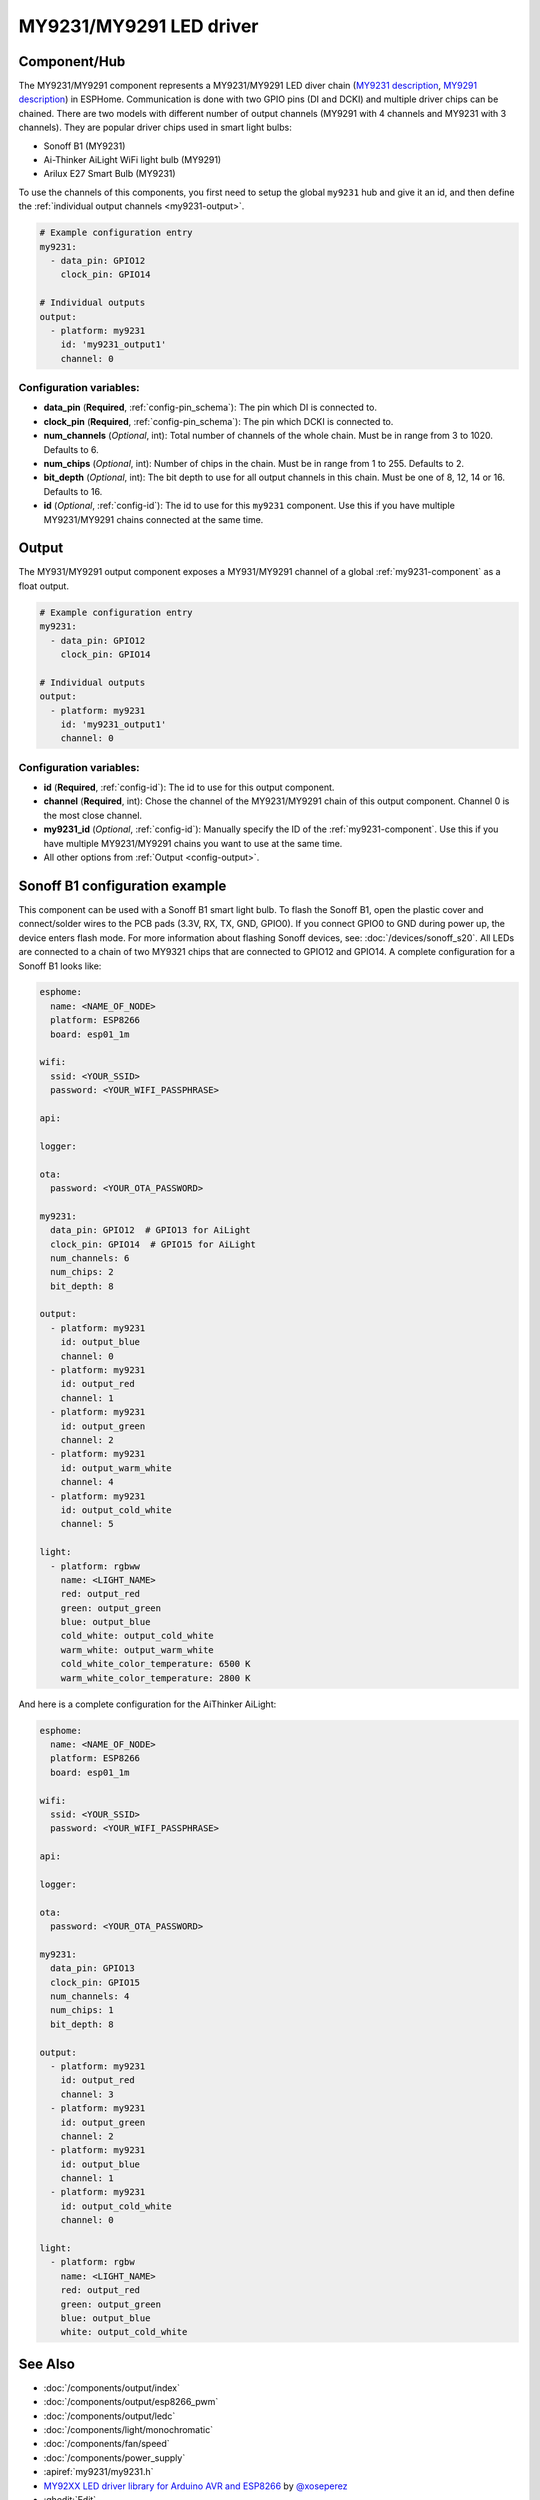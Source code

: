MY9231/MY9291 LED driver
========================

.. seo::
    :description: Instructions for setting up MY9231 and MY9291 LED drives in ESPHome.
    :image: my9231.png
    :keywords: MY9231, MY9291, Sonoff B1, Ai-thinker AiLight WiFi light bulb, Arilux E27 Smart Bulb

.. _my9231-component:

Component/Hub
-------------

The MY9231/MY9291 component represents a MY9231/MY9291 LED diver chain
(`MY9231 description <http://www.my-semi.com.tw/file/MY9231_BF_0.91.pdf>`__,
`MY9291 description <http://www.my-semi.com.tw/file/MY9291_BF_0.91.pdf>`__) in
ESPHome. Communication is done with two GPIO pins (DI and DCKI) and multiple
driver chips can be chained. There are two models with different number of
output channels (MY9291 with 4 channels and MY9231 with 3 channels). They are
popular driver chips used in smart light bulbs:

- Sonoff B1 (MY9231)
- Ai-Thinker AiLight WiFi light bulb (MY9291)
- Arilux E27 Smart Bulb (MY9231)

To use the channels of this components, you first need to setup the
global ``my9231`` hub and give it an id, and then define the
:ref:`individual output channels <my9231-output>`.

.. code-block:: yaml

    # Example configuration entry
    my9231:
      - data_pin: GPIO12
        clock_pin: GPIO14

    # Individual outputs
    output:
      - platform: my9231
        id: 'my9231_output1'
        channel: 0

Configuration variables:
************************

-  **data_pin** (**Required**, :ref:`config-pin_schema`): The pin which DI is connected
   to.
-  **clock_pin** (**Required**, :ref:`config-pin_schema`): The pin which DCKI is
   connected to.
-  **num_channels** (*Optional*, int): Total number of channels of the whole
   chain. Must be in range from 3 to 1020. Defaults to 6.
-  **num_chips** (*Optional*, int): Number of chips in the chain. Must be
   in range from 1 to 255. Defaults to 2.
-  **bit_depth** (*Optional*, int): The bit depth to use for all output
   channels in this chain. Must be one of 8, 12, 14 or 16. Defaults to 16.
-  **id** (*Optional*, :ref:`config-id`): The id to use for
   this ``my9231`` component. Use this if you have multiple MY9231/MY9291 chains
   connected at the same time.


.. _my9231-output:

Output
------

The MY931/MY9291 output component exposes a MY931/MY9291 channel of a global
:ref:`my9231-component` as a float output.

.. code-block:: yaml

    # Example configuration entry
    my9231:
      - data_pin: GPIO12
        clock_pin: GPIO14

    # Individual outputs
    output:
      - platform: my9231
        id: 'my9231_output1'
        channel: 0

Configuration variables:
************************

- **id** (**Required**, :ref:`config-id`): The id to use for this output component.
- **channel** (**Required**, int): Chose the channel of the MY9231/MY9291 chain of
  this output component. Channel 0 is the most close channel.
- **my9231_id** (*Optional*, :ref:`config-id`): Manually specify the ID of the
  :ref:`my9231-component`.
  Use this if you have multiple MY9231/MY9291 chains you want to use at the same time.
- All other options from :ref:`Output <config-output>`.


Sonoff B1 configuration example
-------------------------------

This component can be used with a Sonoff B1 smart light bulb. To flash
the Sonoff B1, open the plastic cover and connect/solder wires to the
PCB pads (3.3V, RX, TX, GND, GPIO0). If you connect GPIO0 to GND
during power up, the device enters flash mode. For more information
about flashing Sonoff devices, see:
:doc:`/devices/sonoff_s20`. All LEDs are connected to a
chain of two MY9321 chips that are connected to GPIO12 and GPIO14. A
complete configuration for a Sonoff B1 looks like:

.. code-block:: yaml

    esphome:
      name: <NAME_OF_NODE>
      platform: ESP8266
      board: esp01_1m

    wifi:
      ssid: <YOUR_SSID>
      password: <YOUR_WIFI_PASSPHRASE>

    api:

    logger:

    ota:
      password: <YOUR_OTA_PASSWORD>

    my9231:
      data_pin: GPIO12  # GPIO13 for AiLight
      clock_pin: GPIO14  # GPIO15 for AiLight
      num_channels: 6
      num_chips: 2
      bit_depth: 8

    output:
      - platform: my9231
        id: output_blue
        channel: 0
      - platform: my9231
        id: output_red
        channel: 1
      - platform: my9231
        id: output_green
        channel: 2
      - platform: my9231
        id: output_warm_white
        channel: 4
      - platform: my9231
        id: output_cold_white
        channel: 5

    light:
      - platform: rgbww
        name: <LIGHT_NAME>
        red: output_red
        green: output_green
        blue: output_blue
        cold_white: output_cold_white
        warm_white: output_warm_white
        cold_white_color_temperature: 6500 K
        warm_white_color_temperature: 2800 K

And here is a complete configuration for the AiThinker AiLight:

.. code-block:: yaml

    esphome:
      name: <NAME_OF_NODE>
      platform: ESP8266
      board: esp01_1m

    wifi:
      ssid: <YOUR_SSID>
      password: <YOUR_WIFI_PASSPHRASE>

    api:

    logger:

    ota:
      password: <YOUR_OTA_PASSWORD>

    my9231:
      data_pin: GPIO13
      clock_pin: GPIO15
      num_channels: 4
      num_chips: 1
      bit_depth: 8

    output:
      - platform: my9231
        id: output_red
        channel: 3
      - platform: my9231
        id: output_green
        channel: 2
      - platform: my9231
        id: output_blue
        channel: 1
      - platform: my9231
        id: output_cold_white
        channel: 0

    light:
      - platform: rgbw
        name: <LIGHT_NAME>
        red: output_red
        green: output_green
        blue: output_blue
        white: output_cold_white


See Also
--------

- :doc:`/components/output/index`
- :doc:`/components/output/esp8266_pwm`
- :doc:`/components/output/ledc`
- :doc:`/components/light/monochromatic`
- :doc:`/components/fan/speed`
- :doc:`/components/power_supply`
- :apiref:`my9231/my9231.h`
- `MY92XX LED driver library for Arduino AVR and ESP8266 <https://github.com/xoseperez/my92xx>`__ by `@xoseperez <https://github.com/xoseperez>`__
- :ghedit:`Edit`
